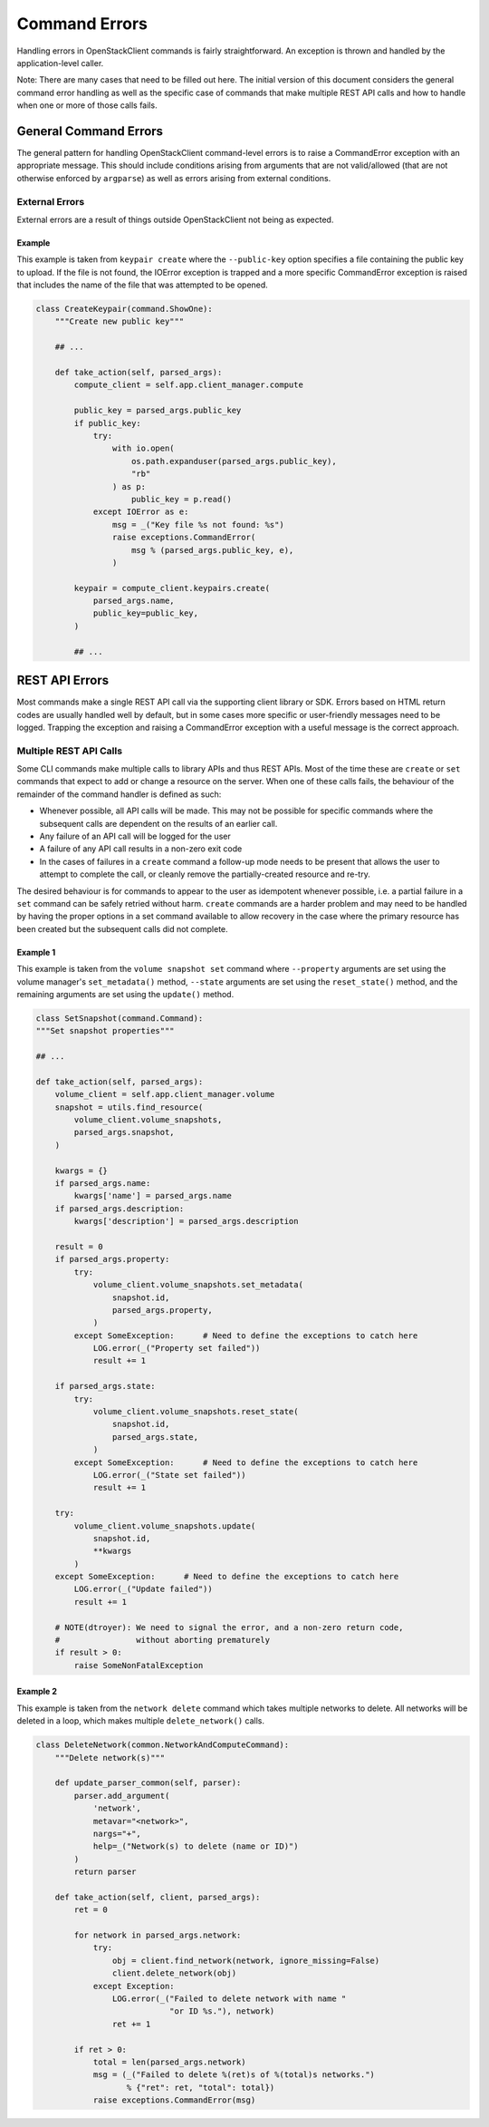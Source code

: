 ==============
Command Errors
==============

Handling errors in OpenStackClient commands is fairly straightforward.  An
exception is thrown and handled by the application-level caller.

Note: There are many cases that need to be filled out here.  The initial
version of this document considers the general command error handling as well
as the specific case of commands that make multiple REST API calls and how to
handle when one or more of those calls fails.

General Command Errors
======================

The general pattern for handling OpenStackClient command-level errors is to
raise a CommandError exception with an appropriate message.  This should include
conditions arising from arguments that are not valid/allowed (that are not otherwise
enforced by ``argparse``) as well as errors arising from external conditions.

External Errors
---------------

External errors are a result of things outside OpenStackClient not being as
expected.

Example
~~~~~~~

This example is taken from ``keypair create`` where the ``--public-key`` option
specifies a file containing the public key to upload.  If the file is not found,
the IOError exception is trapped and a more specific CommandError exception is
raised that includes the name of the file that was attempted to be opened.

.. code-block:: python

    class CreateKeypair(command.ShowOne):
        """Create new public key"""

        ## ...

        def take_action(self, parsed_args):
            compute_client = self.app.client_manager.compute

            public_key = parsed_args.public_key
            if public_key:
                try:
                    with io.open(
                        os.path.expanduser(parsed_args.public_key),
                        "rb"
                    ) as p:
                        public_key = p.read()
                except IOError as e:
                    msg = _("Key file %s not found: %s")
                    raise exceptions.CommandError(
                        msg % (parsed_args.public_key, e),
                    )

            keypair = compute_client.keypairs.create(
                parsed_args.name,
                public_key=public_key,
            )

            ## ...

REST API Errors
===============

Most commands make a single REST API call via the supporting client library
or SDK.  Errors based on HTML return codes are usually handled well by default,
but in some cases more specific or user-friendly messages need to be logged.
Trapping the exception and raising a CommandError exception with a useful
message is the correct approach.

Multiple REST API Calls
-----------------------

Some CLI commands make multiple calls to library APIs and thus REST APIs.
Most of the time these are ``create`` or ``set`` commands that expect to add or
change a resource on the server.  When one of these calls fails, the behaviour
of the remainder of the command handler is defined as such:

* Whenever possible, all API calls will be made.  This may not be possible for
  specific commands where the subsequent calls are dependent on the results of
  an earlier call.

* Any failure of an API call will be logged for the user

* A failure of any API call results in a non-zero exit code

* In the cases of failures in a ``create`` command a follow-up mode needs to
  be present that allows the user to attempt to complete the call, or cleanly
  remove the partially-created resource and re-try.

The desired behaviour is for commands to appear to the user as idempotent
whenever possible, i.e. a partial failure in a ``set`` command can be safely
retried without harm.  ``create`` commands are a harder problem and may need
to be handled by having the proper options in a set command available to allow
recovery in the case where the primary resource has been created but the
subsequent calls did not complete.

Example 1
~~~~~~~~~

This example is taken from the ``volume snapshot set`` command where ``--property``
arguments are set using the volume manager's ``set_metadata()`` method,
``--state`` arguments are set using the ``reset_state()`` method, and the
remaining arguments are set using the ``update()`` method.

.. code-block:: python

    class SetSnapshot(command.Command):
    """Set snapshot properties"""

    ## ...

    def take_action(self, parsed_args):
        volume_client = self.app.client_manager.volume
        snapshot = utils.find_resource(
            volume_client.volume_snapshots,
            parsed_args.snapshot,
        )

        kwargs = {}
        if parsed_args.name:
            kwargs['name'] = parsed_args.name
        if parsed_args.description:
            kwargs['description'] = parsed_args.description

        result = 0
        if parsed_args.property:
            try:
                volume_client.volume_snapshots.set_metadata(
                    snapshot.id,
                    parsed_args.property,
                )
            except SomeException:      # Need to define the exceptions to catch here
                LOG.error(_("Property set failed"))
                result += 1

        if parsed_args.state:
            try:
                volume_client.volume_snapshots.reset_state(
                    snapshot.id,
                    parsed_args.state,
                )
            except SomeException:      # Need to define the exceptions to catch here
                LOG.error(_("State set failed"))
                result += 1

        try:
            volume_client.volume_snapshots.update(
                snapshot.id,
                **kwargs
            )
        except SomeException:      # Need to define the exceptions to catch here
            LOG.error(_("Update failed"))
            result += 1

        # NOTE(dtroyer): We need to signal the error, and a non-zero return code,
        #                without aborting prematurely
        if result > 0:
            raise SomeNonFatalException

Example 2
~~~~~~~~~

This example is taken from the ``network delete`` command which takes multiple
networks to delete. All networks will be deleted in a loop, which makes
multiple ``delete_network()`` calls.

.. code-block:: python

    class DeleteNetwork(common.NetworkAndComputeCommand):
        """Delete network(s)"""

        def update_parser_common(self, parser):
            parser.add_argument(
                'network',
                metavar="<network>",
                nargs="+",
                help=_("Network(s) to delete (name or ID)")
            )
            return parser

        def take_action(self, client, parsed_args):
            ret = 0

            for network in parsed_args.network:
                try:
                    obj = client.find_network(network, ignore_missing=False)
                    client.delete_network(obj)
                except Exception:
                    LOG.error(_("Failed to delete network with name "
                                "or ID %s."), network)
                    ret += 1

            if ret > 0:
                total = len(parsed_args.network)
                msg = (_("Failed to delete %(ret)s of %(total)s networks.")
                       % {"ret": ret, "total": total})
                raise exceptions.CommandError(msg)
